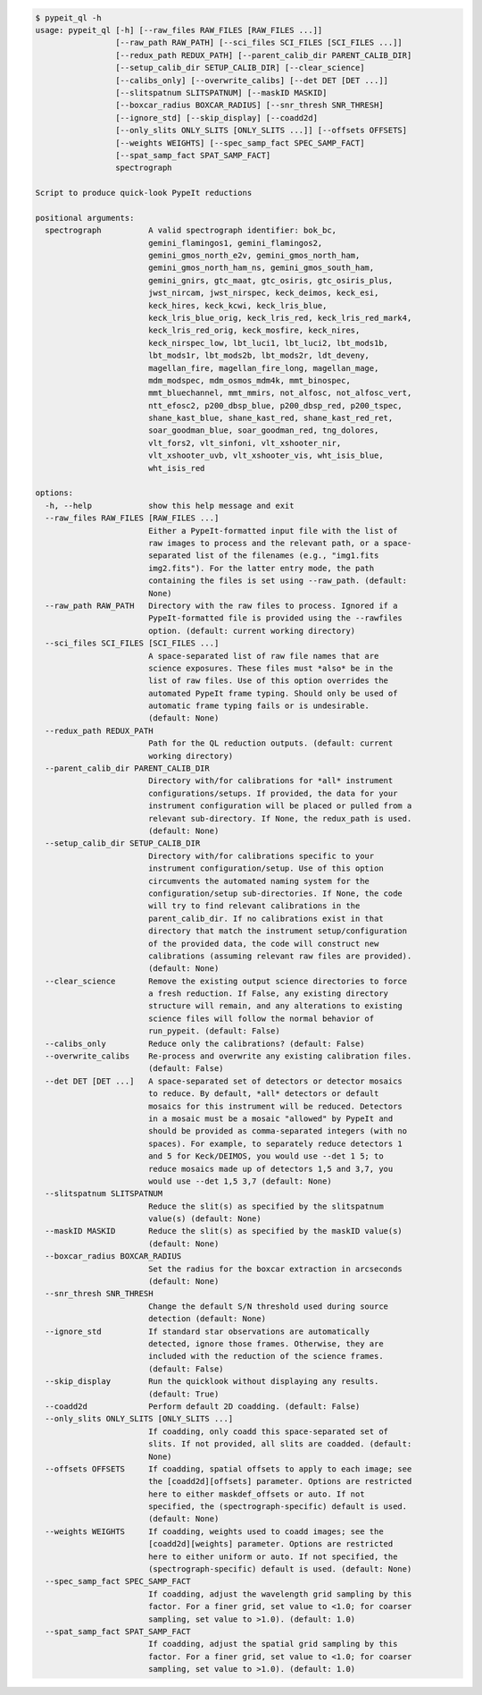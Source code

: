 .. code-block:: console

    $ pypeit_ql -h
    usage: pypeit_ql [-h] [--raw_files RAW_FILES [RAW_FILES ...]]
                     [--raw_path RAW_PATH] [--sci_files SCI_FILES [SCI_FILES ...]]
                     [--redux_path REDUX_PATH] [--parent_calib_dir PARENT_CALIB_DIR]
                     [--setup_calib_dir SETUP_CALIB_DIR] [--clear_science]
                     [--calibs_only] [--overwrite_calibs] [--det DET [DET ...]]
                     [--slitspatnum SLITSPATNUM] [--maskID MASKID]
                     [--boxcar_radius BOXCAR_RADIUS] [--snr_thresh SNR_THRESH]
                     [--ignore_std] [--skip_display] [--coadd2d]
                     [--only_slits ONLY_SLITS [ONLY_SLITS ...]] [--offsets OFFSETS]
                     [--weights WEIGHTS] [--spec_samp_fact SPEC_SAMP_FACT]
                     [--spat_samp_fact SPAT_SAMP_FACT]
                     spectrograph
    
    Script to produce quick-look PypeIt reductions
    
    positional arguments:
      spectrograph          A valid spectrograph identifier: bok_bc,
                            gemini_flamingos1, gemini_flamingos2,
                            gemini_gmos_north_e2v, gemini_gmos_north_ham,
                            gemini_gmos_north_ham_ns, gemini_gmos_south_ham,
                            gemini_gnirs, gtc_maat, gtc_osiris, gtc_osiris_plus,
                            jwst_nircam, jwst_nirspec, keck_deimos, keck_esi,
                            keck_hires, keck_kcwi, keck_lris_blue,
                            keck_lris_blue_orig, keck_lris_red, keck_lris_red_mark4,
                            keck_lris_red_orig, keck_mosfire, keck_nires,
                            keck_nirspec_low, lbt_luci1, lbt_luci2, lbt_mods1b,
                            lbt_mods1r, lbt_mods2b, lbt_mods2r, ldt_deveny,
                            magellan_fire, magellan_fire_long, magellan_mage,
                            mdm_modspec, mdm_osmos_mdm4k, mmt_binospec,
                            mmt_bluechannel, mmt_mmirs, not_alfosc, not_alfosc_vert,
                            ntt_efosc2, p200_dbsp_blue, p200_dbsp_red, p200_tspec,
                            shane_kast_blue, shane_kast_red, shane_kast_red_ret,
                            soar_goodman_blue, soar_goodman_red, tng_dolores,
                            vlt_fors2, vlt_sinfoni, vlt_xshooter_nir,
                            vlt_xshooter_uvb, vlt_xshooter_vis, wht_isis_blue,
                            wht_isis_red
    
    options:
      -h, --help            show this help message and exit
      --raw_files RAW_FILES [RAW_FILES ...]
                            Either a PypeIt-formatted input file with the list of
                            raw images to process and the relevant path, or a space-
                            separated list of the filenames (e.g., "img1.fits
                            img2.fits"). For the latter entry mode, the path
                            containing the files is set using --raw_path. (default:
                            None)
      --raw_path RAW_PATH   Directory with the raw files to process. Ignored if a
                            PypeIt-formatted file is provided using the --rawfiles
                            option. (default: current working directory)
      --sci_files SCI_FILES [SCI_FILES ...]
                            A space-separated list of raw file names that are
                            science exposures. These files must *also* be in the
                            list of raw files. Use of this option overrides the
                            automated PypeIt frame typing. Should only be used of
                            automatic frame typing fails or is undesirable.
                            (default: None)
      --redux_path REDUX_PATH
                            Path for the QL reduction outputs. (default: current
                            working directory)
      --parent_calib_dir PARENT_CALIB_DIR
                            Directory with/for calibrations for *all* instrument
                            configurations/setups. If provided, the data for your
                            instrument configuration will be placed or pulled from a
                            relevant sub-directory. If None, the redux_path is used.
                            (default: None)
      --setup_calib_dir SETUP_CALIB_DIR
                            Directory with/for calibrations specific to your
                            instrument configuration/setup. Use of this option
                            circumvents the automated naming system for the
                            configuration/setup sub-directories. If None, the code
                            will try to find relevant calibrations in the
                            parent_calib_dir. If no calibrations exist in that
                            directory that match the instrument setup/configuration
                            of the provided data, the code will construct new
                            calibrations (assuming relevant raw files are provided).
                            (default: None)
      --clear_science       Remove the existing output science directories to force
                            a fresh reduction. If False, any existing directory
                            structure will remain, and any alterations to existing
                            science files will follow the normal behavior of
                            run_pypeit. (default: False)
      --calibs_only         Reduce only the calibrations? (default: False)
      --overwrite_calibs    Re-process and overwrite any existing calibration files.
                            (default: False)
      --det DET [DET ...]   A space-separated set of detectors or detector mosaics
                            to reduce. By default, *all* detectors or default
                            mosaics for this instrument will be reduced. Detectors
                            in a mosaic must be a mosaic "allowed" by PypeIt and
                            should be provided as comma-separated integers (with no
                            spaces). For example, to separately reduce detectors 1
                            and 5 for Keck/DEIMOS, you would use --det 1 5; to
                            reduce mosaics made up of detectors 1,5 and 3,7, you
                            would use --det 1,5 3,7 (default: None)
      --slitspatnum SLITSPATNUM
                            Reduce the slit(s) as specified by the slitspatnum
                            value(s) (default: None)
      --maskID MASKID       Reduce the slit(s) as specified by the maskID value(s)
                            (default: None)
      --boxcar_radius BOXCAR_RADIUS
                            Set the radius for the boxcar extraction in arcseconds
                            (default: None)
      --snr_thresh SNR_THRESH
                            Change the default S/N threshold used during source
                            detection (default: None)
      --ignore_std          If standard star observations are automatically
                            detected, ignore those frames. Otherwise, they are
                            included with the reduction of the science frames.
                            (default: False)
      --skip_display        Run the quicklook without displaying any results.
                            (default: True)
      --coadd2d             Perform default 2D coadding. (default: False)
      --only_slits ONLY_SLITS [ONLY_SLITS ...]
                            If coadding, only coadd this space-separated set of
                            slits. If not provided, all slits are coadded. (default:
                            None)
      --offsets OFFSETS     If coadding, spatial offsets to apply to each image; see
                            the [coadd2d][offsets] parameter. Options are restricted
                            here to either maskdef_offsets or auto. If not
                            specified, the (spectrograph-specific) default is used.
                            (default: None)
      --weights WEIGHTS     If coadding, weights used to coadd images; see the
                            [coadd2d][weights] parameter. Options are restricted
                            here to either uniform or auto. If not specified, the
                            (spectrograph-specific) default is used. (default: None)
      --spec_samp_fact SPEC_SAMP_FACT
                            If coadding, adjust the wavelength grid sampling by this
                            factor. For a finer grid, set value to <1.0; for coarser
                            sampling, set value to >1.0). (default: 1.0)
      --spat_samp_fact SPAT_SAMP_FACT
                            If coadding, adjust the spatial grid sampling by this
                            factor. For a finer grid, set value to <1.0; for coarser
                            sampling, set value to >1.0). (default: 1.0)
    